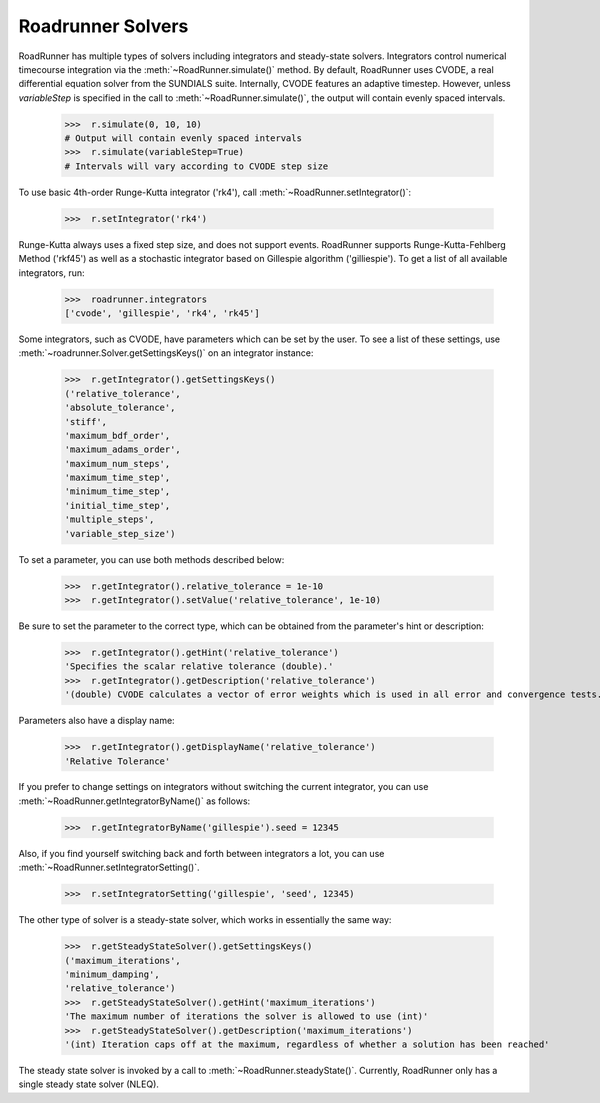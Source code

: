 Roadrunner Solvers
===========================


RoadRunner has multiple types of solvers including integrators and steady-state solvers.
Integrators control numerical timecourse integration via the :meth:`~RoadRunner.simulate()` method.
By default, RoadRunner uses CVODE, a real differential equation solver from the
SUNDIALS suite. Internally, CVODE features an adaptive timestep. However, unless `variableStep`
is specified in the call to :meth:`~RoadRunner.simulate()`, the output will contain evenly spaced intervals.

  >>>  r.simulate(0, 10, 10)
  # Output will contain evenly spaced intervals
  >>>  r.simulate(variableStep=True)
  # Intervals will vary according to CVODE step size

To use basic 4th-order Runge-Kutta integrator ('rk4'), call :meth:`~RoadRunner.setIntegrator()`:

  >>>  r.setIntegrator('rk4')

Runge-Kutta always uses a fixed step size, and does not support events.
RoadRunner supports Runge-Kutta-Fehlberg Method ('rkf45') as well as a stochastic integrator based on Gillespie algorithm ('gilliespie'). To get a list of all available integrators, run:

  >>>  roadrunner.integrators
  ['cvode', 'gillespie', 'rk4', 'rk45']

Some integrators, such as CVODE, have parameters which can be set by the user.
To see a list of these settings, use :meth:`~roadrunner.Solver.getSettingsKeys()` on an integrator instance:

  >>>  r.getIntegrator().getSettingsKeys()
  ('relative_tolerance',
  'absolute_tolerance',
  'stiff',
  'maximum_bdf_order',
  'maximum_adams_order',
  'maximum_num_steps',
  'maximum_time_step',
  'minimum_time_step',
  'initial_time_step',
  'multiple_steps',
  'variable_step_size')

To set a parameter, you can use both methods described below:

  >>>  r.getIntegrator().relative_tolerance = 1e-10
  >>>  r.getIntegrator().setValue('relative_tolerance', 1e-10)

Be sure to set the parameter to the correct type, which can be obtained from
the parameter's hint or description:

  >>>  r.getIntegrator().getHint('relative_tolerance')
  'Specifies the scalar relative tolerance (double).'
  >>>  r.getIntegrator().getDescription('relative_tolerance')
  '(double) CVODE calculates a vector of error weights which is used in all error and convergence tests. The weighted RMS norm for the relative tolerance should not become smaller than this value.'

Parameters also have a display name:

  >>>  r.getIntegrator().getDisplayName('relative_tolerance')
  'Relative Tolerance'

If you prefer to change settings on integrators without switching the current integrator,
you can use :meth:`~RoadRunner.getIntegratorByName()` as follows:

  >>>  r.getIntegratorByName('gillespie').seed = 12345

Also, if you find yourself switching back and forth between integrators a lot, you can use
:meth:`~RoadRunner.setIntegratorSetting()`.

  >>>  r.setIntegratorSetting('gillespie', 'seed', 12345)

The other type of solver is a steady-state solver, which works in essentially the same way:

  >>>  r.getSteadyStateSolver().getSettingsKeys()
  ('maximum_iterations',
  'minimum_damping',
  'relative_tolerance')
  >>>  r.getSteadyStateSolver().getHint('maximum_iterations')
  'The maximum number of iterations the solver is allowed to use (int)'
  >>>  r.getSteadyStateSolver().getDescription('maximum_iterations')
  '(int) Iteration caps off at the maximum, regardless of whether a solution has been reached'

The steady state solver is invoked by a call to :meth:`~RoadRunner.steadyState()`.
Currently, RoadRunner only has a single steady state solver (NLEQ).
